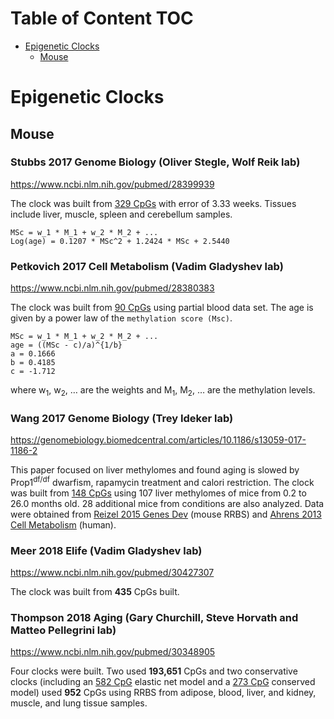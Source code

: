 * Table of Content                                                      :TOC:
- [[#epigenetic-clocks][Epigenetic Clocks]]
  - [[#mouse][Mouse]]

* Epigenetic Clocks
** Mouse
*** Stubbs 2017 Genome Biology (Oliver Stegle, Wolf Reik lab)
https://www.ncbi.nlm.nih.gov/pubmed/28399939

The clock was built from [[https://github.com/zwdzwd/InfiniumArrayAnnotation/blob/master/epigenetic_clocks/Stubbs329_mm10_quadratic.bed][329 CpGs]] with error of 3.33 weeks. Tissues include liver, muscle, spleen and cerebellum samples.

#+BEGIN_SRC 
MSc = w_1 * M_1 + w_2 * M_2 + ...
Log(age) = 0.1207 * MSc^2 + 1.2424 * MSc + 2.5440
#+END_SRC

*** Petkovich 2017 Cell Metabolism (Vadim Gladyshev lab)
https://www.ncbi.nlm.nih.gov/pubmed/28380383

The clock was built from [[https://github.com/zwdzwd/InfiniumArrayAnnotation/blob/master/epigenetic_clocks/Petkovich90_mm10_power_law.bed][90 CpGs]] using partial blood data set. The age is given by a power law of the =methylation score (Msc)=.
#+BEGIN_SRC
MSc = w_1 * M_1 + w_2 * M_2 + ...
age = ((MSc - c)/a)^{1/b}
a = 0.1666
b = 0.4185
c = -1.712
#+END_SRC
where w_1, w_2, ... are the weights and M_1, M_2, ... are the methylation levels.

*** Wang 2017 Genome Biology (Trey Ideker lab)
https://genomebiology.biomedcentral.com/articles/10.1186/s13059-017-1186-2

This paper focused on liver methylomes and found aging is slowed by Prop1^{df/df} dwarfism, rapamycin treatment and calori restriction. The clock was built from [[https://github.com/zwdzwd/InfiniumArrayAnnotation/blob/master/epigenetic_clocks/Wang148_mm10_intercept_5.827926399.bed][148 CpGs]] using 107 liver methylomes of mice from 0.2 to 26.0 months old. 28 additional mice from conditions are also analyzed. Data were obtained from [[https://www.ncbi.nlm.nih.gov/pmc/articles/PMC4421981/][Reizel 2015 Genes Dev]] (mouse RRBS) and [[https://www.sciencedirect.com/science/article/pii/S1550413113002933?via%253Dihub][Ahrens 2013 Cell Metabolism]] (human).

*** Meer 2018 Elife (Vadim Gladyshev lab)
https://www.ncbi.nlm.nih.gov/pubmed/30427307

The clock was built from *435* CpGs built.

*** Thompson 2018 Aging (Gary Churchill, Steve Horvath and Matteo Pellegrini lab)
https://www.ncbi.nlm.nih.gov/pubmed/30348905

Four clocks were built. Two used *193,651* CpGs and two conservative clocks (including an [[https://github.com/zwdzwd/InfiniumArrayAnnotation/blob/master/epigenetic_clocks/Thompson582ElasticNet_mm10_intercept_30.3172.bed][582 CpG]] elastic net model and a [[https://github.com/zwdzwd/InfiniumArrayAnnotation/blob/master/epigenetic_clocks/Thompson273ElasticNetConserved_mm10_intercept_13.6378.bed][273 CpG]] conserved model) used *952* CpGs using RRBS from adipose, blood, liver, and kidney, muscle, and lung tissue samples.
   
